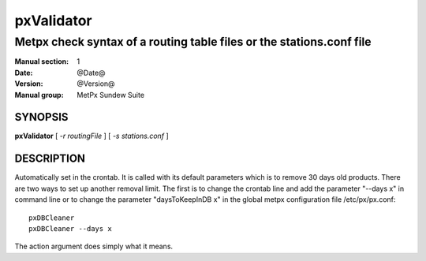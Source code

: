 
=============
 pxValidator
=============

---------------------------------------------------------------------
Metpx check syntax of a routing table files or the stations.conf file
---------------------------------------------------------------------

:Manual section: 1
:Date: @Date@
:Version: @Version@
:Manual group: MetPx Sundew Suite


SYNOPSIS
========

**pxValidator** [ *-r routingFile* ] [ *-s stations.conf* ] 

DESCRIPTION
===========

Automatically set in the crontab. It is called with its default
parameters which is to remove 30 days old products. There are
two ways to set up another removal limit. The first is to change
the crontab line and add the parameter "--days x" in command line or
to change the parameter "daysToKeepInDB x" in the global metpx
configuration file /etc/px/px.conf::

   pxDBCleaner
   pxDBCleaner --days x

The action argument does simply what it means.
